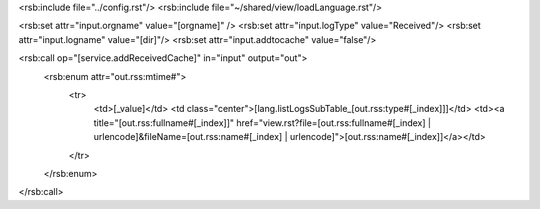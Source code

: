 <rsb:include file="../config.rst"/>
<rsb:include file="~/shared/view/loadLanguage.rst"/>

<rsb:set attr="input.orgname" value="[orgname]" />
<rsb:set attr="input.logType" value="Received"/>
<rsb:set attr="input.logname" value="[dir]"/>
<rsb:set attr="input.addtocache" value="false"/>

<rsb:call op="[service.addReceivedCache]" in="input" output="out">
  <rsb:enum attr="out.rss:mtime#">
    <tr>
      <td>[_value]</td>
      <td class="center">[lang.listLogsSubTable_[out.rss:type#[_index]]]</td>
      <td><a title="[out.rss:fullname#[_index]]" href="view.rst?file=[out.rss:fullname#[_index] | urlencode]&fileName=[out.rss:name#[_index] | urlencode]">[out.rss:name#[_index]]</a></td>
    </tr>
  </rsb:enum>
</rsb:call>
